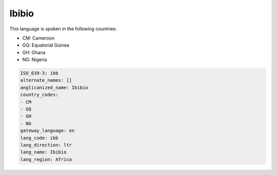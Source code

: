 .. _ibb:

Ibibio
======

This language is spoken in the following countries:

* CM: Cameroon
* GQ: Equatorial Guinea
* GH: Ghana
* NG: Nigeria

.. code-block:: yaml

    ISO_639-3: ibb
    alternate_names: []
    anglicanized_name: Ibibio
    country_codes:
    - CM
    - GQ
    - GH
    - NG
    gateway_language: en
    lang_code: ibb
    lang_direction: ltr
    lang_name: Ibibio
    lang_region: Africa
    
